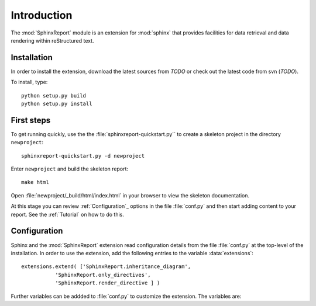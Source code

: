 .. _Introduction:

************
Introduction
************

The :mod:`SphinxReport` module is an extension for :mod:`sphinx`
that provides facilities for data retrieval and data rendering
within reStructured text. 

.. _Installation:

Installation
************

In order to install the extension, download the latest sources from *TODO*
or check out the latest code from svn (*TODO*).

To install, type::

   python setup.py build
   python setup.py install

First steps
***********

To get running quickly, use the the :file:`sphinxreport-quickstart.py`` to
create a skeleton project in the directory ``newproject``::

   sphinxreport-quickstart.py -d newproject

Enter ``newproject`` and build the skeleton report::

   make html

Open :file:`newproject/_build/html/index.html` in your browser 
to view the skeleton documentation. 

At this stage you can review :ref:`Configuration`_ options
in the file :file:`conf.py` and then start adding content
to your report. See the :ref:`Tutorial` on how to do this.

.. _Configuration:

Configuration
*************

Sphinx and the :mod:`SphinxReport` extension read configuration details
from the file :file:`conf.py` at the top-level of the installation. In order
to use the extension, add the following entries to the variable :data:`extensions`::

   extensions.extend( ['SphinxReport.inheritance_diagram',
              'SphinxReport.only_directives',
              'SphinxReport.render_directive ] )

Further variables can be addded to :file:`conf.py` to customize the extension. The
variables are:































